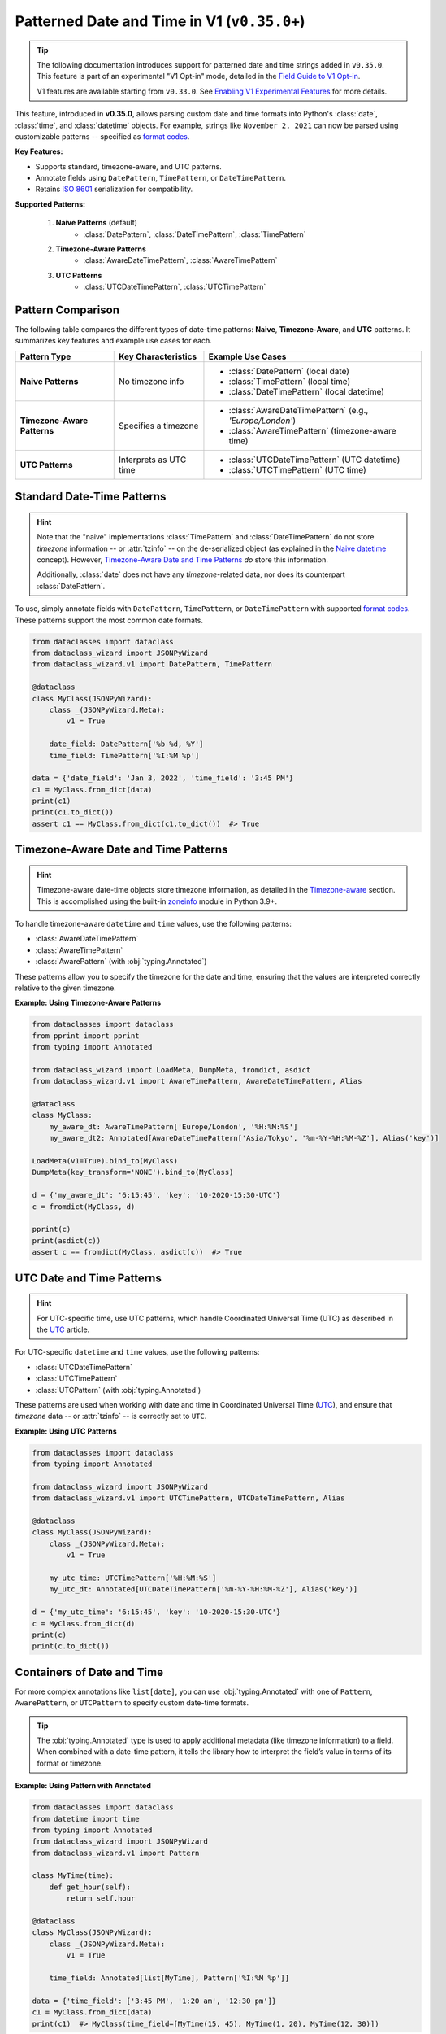 Patterned Date and Time in V1 (``v0.35.0+``)
============================================

.. tip::
    The following documentation introduces support for patterned date and time strings
    added in ``v0.35.0``. This feature is part of an experimental "V1 Opt-in" mode,
    detailed in the `Field Guide to V1 Opt-in`_.

    V1 features are available starting from ``v0.33.0``. See `Enabling V1 Experimental Features`_ for more details.

This feature, introduced in **v0.35.0**, allows parsing
custom date and time formats into Python's :class:`date`,
:class:`time`, and :class:`datetime` objects.
For example, strings like ``November 2, 2021`` can now
be parsed using customizable patterns -- specified as `format codes`_.

**Key Features:**

- Supports standard, timezone-aware, and UTC patterns.
- Annotate fields using ``DatePattern``, ``TimePattern``, or ``DateTimePattern``.
- Retains `ISO 8601`_ serialization for compatibility.

**Supported Patterns:**

    1. **Naive Patterns** (default)
        * :class:`DatePattern`, :class:`DateTimePattern`, :class:`TimePattern`
    2. **Timezone-Aware Patterns**
        * :class:`AwareDateTimePattern`, :class:`AwareTimePattern`
    3. **UTC Patterns**
        * :class:`UTCDateTimePattern`, :class:`UTCTimePattern`

Pattern Comparison
~~~~~~~~~~~~~~~~~~

The following table compares the different types of date-time patterns: **Naive**, **Timezone-Aware**, and **UTC** patterns. It summarizes key features and example use cases for each.

+-----------------------------+----------------------------+-----------------------------------------------------------+
| Pattern Type                | Key Characteristics        | Example Use Cases                                         |
+=============================+============================+===========================================================+
| **Naive Patterns**          | No timezone info           | * :class:`DatePattern` (local date)                       |
|                             |                            | * :class:`TimePattern` (local time)                       |
|                             |                            | * :class:`DateTimePattern` (local datetime)               |
+-----------------------------+----------------------------+-----------------------------------------------------------+
| **Timezone-Aware Patterns** | Specifies a timezone       | * :class:`AwareDateTimePattern` (e.g., *'Europe/London'*) |
|                             |                            | * :class:`AwareTimePattern` (timezone-aware time)         |
+-----------------------------+----------------------------+-----------------------------------------------------------+
| **UTC Patterns**            | Interprets as UTC time     | * :class:`UTCDateTimePattern` (UTC datetime)              |
|                             |                            | * :class:`UTCTimePattern` (UTC time)                      |
+-----------------------------+----------------------------+-----------------------------------------------------------+

Standard Date-Time Patterns
~~~~~~~~~~~~~~~~~~~~~~~~~~~

.. hint::
    Note that the "naive" implementations :class:`TimePattern` and :class:`DateTimePattern`
    do not store *timezone* information -- or :attr:`tzinfo` -- on the de-serialized
    object (as explained in the `Naive datetime`_ concept). However, `Timezone-Aware Date and Time Patterns`_ *do* store this information.

    Additionally, :class:`date` does not have any *timezone*-related data, nor does its
    counterpart :class:`DatePattern`.

To use, simply annotate fields with ``DatePattern``, ``TimePattern``, or ``DateTimePattern``
with supported `format codes`_.
These patterns support the most common date formats.

.. code:: python3

    from dataclasses import dataclass
    from dataclass_wizard import JSONPyWizard
    from dataclass_wizard.v1 import DatePattern, TimePattern

    @dataclass
    class MyClass(JSONPyWizard):
        class _(JSONPyWizard.Meta):
            v1 = True

        date_field: DatePattern['%b %d, %Y']
        time_field: TimePattern['%I:%M %p']

    data = {'date_field': 'Jan 3, 2022', 'time_field': '3:45 PM'}
    c1 = MyClass.from_dict(data)
    print(c1)
    print(c1.to_dict())
    assert c1 == MyClass.from_dict(c1.to_dict())  #> True

Timezone-Aware Date and Time Patterns
~~~~~~~~~~~~~~~~~~~~~~~~~~~~~~~~~~~~~~

.. hint::
    Timezone-aware date-time objects store timezone information,
    as detailed in the Timezone-aware_ section. This is accomplished
    using the built-in zoneinfo_ module in Python 3.9+.

To handle timezone-aware ``datetime`` and ``time`` values, use the following patterns:

- :class:`AwareDateTimePattern`
- :class:`AwareTimePattern`
- :class:`AwarePattern` (with :obj:`typing.Annotated`)

These patterns allow you to specify the timezone for the
date and time, ensuring that the values are interpreted
correctly relative to the given timezone.

**Example: Using Timezone-Aware Patterns**

.. code:: python3

    from dataclasses import dataclass
    from pprint import pprint
    from typing import Annotated

    from dataclass_wizard import LoadMeta, DumpMeta, fromdict, asdict
    from dataclass_wizard.v1 import AwareTimePattern, AwareDateTimePattern, Alias

    @dataclass
    class MyClass:
        my_aware_dt: AwareTimePattern['Europe/London', '%H:%M:%S']
        my_aware_dt2: Annotated[AwareDateTimePattern['Asia/Tokyo', '%m-%Y-%H:%M-%Z'], Alias('key')]

    LoadMeta(v1=True).bind_to(MyClass)
    DumpMeta(key_transform='NONE').bind_to(MyClass)

    d = {'my_aware_dt': '6:15:45', 'key': '10-2020-15:30-UTC'}
    c = fromdict(MyClass, d)

    pprint(c)
    print(asdict(c))
    assert c == fromdict(MyClass, asdict(c))  #> True

UTC Date and Time Patterns
~~~~~~~~~~~~~~~~~~~~~~~~~~

.. hint::
    For UTC-specific time, use UTC patterns, which handle Coordinated Universal Time
    (UTC) as described in the UTC_ article.

For UTC-specific ``datetime`` and ``time`` values, use the following patterns:

- :class:`UTCDateTimePattern`
- :class:`UTCTimePattern`
- :class:`UTCPattern` (with :obj:`typing.Annotated`)

These patterns are used when working with
date and time in Coordinated Universal Time (UTC_),
and ensure that *timezone* data -- or :attr:`tzinfo` -- is
correctly set to ``UTC``.

**Example: Using UTC Patterns**

.. code:: python3

    from dataclasses import dataclass
    from typing import Annotated

    from dataclass_wizard import JSONPyWizard
    from dataclass_wizard.v1 import UTCTimePattern, UTCDateTimePattern, Alias

    @dataclass
    class MyClass(JSONPyWizard):
        class _(JSONPyWizard.Meta):
            v1 = True

        my_utc_time: UTCTimePattern['%H:%M:%S']
        my_utc_dt: Annotated[UTCDateTimePattern['%m-%Y-%H:%M-%Z'], Alias('key')]

    d = {'my_utc_time': '6:15:45', 'key': '10-2020-15:30-UTC'}
    c = MyClass.from_dict(d)
    print(c)
    print(c.to_dict())

Containers of Date and Time
~~~~~~~~~~~~~~~~~~~~~~~~~~~

For more complex annotations like ``list[date]``,
you can use :obj:`typing.Annotated` with one of ``Pattern``,
``AwarePattern``, or ``UTCPattern`` to specify custom date-time formats.


.. tip::
    The :obj:`typing.Annotated` type is used to apply additional metadata (like
    timezone information) to a field. When combined with a date-time
    pattern, it tells the library how to interpret the field’s value
    in terms of its format or timezone.

**Example: Using Pattern with Annotated**

.. code:: python3

    from dataclasses import dataclass
    from datetime import time
    from typing import Annotated
    from dataclass_wizard import JSONPyWizard
    from dataclass_wizard.v1 import Pattern

    class MyTime(time):
        def get_hour(self):
            return self.hour

    @dataclass
    class MyClass(JSONPyWizard):
        class _(JSONPyWizard.Meta):
            v1 = True

        time_field: Annotated[list[MyTime], Pattern['%I:%M %p']]

    data = {'time_field': ['3:45 PM', '1:20 am', '12:30 pm']}
    c1 = MyClass.from_dict(data)
    print(c1)  #> MyClass(time_field=[MyTime(15, 45), MyTime(1, 20), MyTime(12, 30)])

Multiple Date and Time Patterns
~~~~~~~~~~~~~~~~~~~~~~~~~~~~~~~

In **V1 Opt-in**, you can now use multiple date and time patterns (format codes) to parse and serialize your date and time fields.
This feature allows for flexibility when handling different formats, making it easier to work with various date and time strings.

Example: Using Multiple Patterns
---------------------------------

In the example below, the ``DatePattern`` and ``TimePattern`` are configured to support multiple formats. The class ``MyClass`` demonstrates how the fields can accept different formats for both dates and times.

.. code:: python3

    from dataclasses import dataclass
    from dataclass_wizard import JSONPyWizard
    from dataclass_wizard.v1 import DatePattern, UTCTimePattern

    @dataclass
    class MyClass(JSONPyWizard):
        class _(JSONPyWizard.Meta):
            v1 = True

        date_field: DatePattern['%b %d, %Y', '%I %p %Y-%m-%d']
        time_field: UTCTimePattern['%I:%M %p', '(%H)+(%S)']

    # Using the first date pattern format: 'Jan 3, 2022'
    data = {'date_field': 'Jan 3, 2022', 'time_field': '3:45 PM'}
    c1 = MyClass.from_dict(data)

    print(c1)
    print(c1.to_dict())
    assert c1 == MyClass.from_dict(c1.to_dict())  #> True
    print()

    # Using the second date pattern format: '3 PM 2025-01-15'
    data = {'date_field': '3 PM 2025-01-15', 'time_field': '(15)+(45)'}
    c2 = MyClass.from_dict(data)
    print(c2)
    print(c2.to_dict())
    assert c2 == MyClass.from_dict(c2.to_dict())  #> True
    print()

    # ERROR! The date is not a valid format for the available patterns.
    data = {'date_field': '2025-01-15 3 PM', 'time_field': '(15)+(45)'}
    _ = MyClass.from_dict(data)

How It Works
^^^^^^^^^^^^

1. **DatePattern and TimePattern:** These are special types that support multiple patterns (format codes). Each pattern is tried in the order specified, and the first one that matches the input string is used for parsing or formatting.

2. **DatePattern Usage:** The ``date_field`` in the example accepts two formats:

   - ``%b %d, %Y`` (e.g., 'Jan 3, 2022')
   - ``%I %p %Y-%m-%d`` (e.g., '3 PM 2025-01-15')

3. **TimePattern Usage:** The ``time_field`` accepts two formats:

   - ``%I:%M %p`` (e.g., '3:45 PM')
   - ``(%H)+(%S)`` (e.g., '(15)+(45)')

4. **Error Handling:** If the input string doesn't match any of the available patterns, an error will be raised.

This feature is especially useful for handling date and time formats from various sources, ensuring flexibility in how data is parsed and serialized.

Key Points
----------

- Multiple patterns are specified as a list of format codes in ``DatePattern`` and ``TimePattern``.
- The system automatically tries each pattern in the order provided until a match is found.
- If no match is found, an error is raised, as shown in the example with the invalid date format ``'2025-01-15 3 PM'``.

---

**Serialization:**

.. hint::
    **ISO 8601**: Serialization of all date-time objects follows
    the `ISO 8601`_ standard, a widely-used format for representing
    date and time.

All date-time objects are serialized as ISO 8601 format strings by default. This ensures compatibility with other systems and optimizes parsing.

**Note:** Parsing uses ``datetime.fromisoformat`` for ISO 8601 strings, which is `much faster`_ than ``datetime.strptime``.

---

For more information, see the full `Field Guide to V1 Opt-in`_.

.. _`Enabling V1 Experimental Features`: https://github.com/rnag/dataclass-wizard/wiki/V1:-Enabling-Experimental-Features
.. _`Field Guide to V1 Opt-in`: https://github.com/rnag/dataclass-wizard/wiki/Field-Guide-to-V1-Opt%E2%80%90in
.. _much faster: https://stackoverflow.com/questions/13468126/a-faster-strptime
.. _`Coordinated Universal Time (UTC)`: https://en.wikipedia.org/wiki/Coordinated_Universal_Time
.. _Naive datetime: https://stackoverflow.com/questions/9999226/timezone-aware-vs-timezone-naive-in-python
.. _Timezone-aware: https://docs.python.org/3/library/datetime.html#datetime.tzinfo
.. _UTC: https://en.wikipedia.org/wiki/Coordinated_Universal_Time
.. _ISO 8601: https://en.wikipedia.org/wiki/ISO_8601
.. _zoneinfo: https://docs.python.org/3/library/zoneinfo.html#using-zoneinfo
.. _format codes: https://docs.python.org/3/library/datetime.html#format-codes
